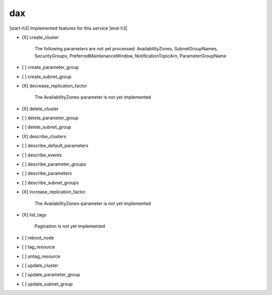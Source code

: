 .. _implementedservice_dax:

.. |start-h3| raw:: html

    <h3>

.. |end-h3| raw:: html

    </h3>

===
dax
===

|start-h3| Implemented features for this service |end-h3|

- [X] create_cluster
  
        The following parameters are not yet processed:
        AvailabilityZones, SubnetGroupNames, SecurityGroups, PreferredMaintenanceWindow, NotificationTopicArn, ParameterGroupName
        

- [ ] create_parameter_group
- [ ] create_subnet_group
- [X] decrease_replication_factor
  
        The AvailabilityZones-parameter is not yet implemented
        

- [X] delete_cluster
- [ ] delete_parameter_group
- [ ] delete_subnet_group
- [X] describe_clusters
- [ ] describe_default_parameters
- [ ] describe_events
- [ ] describe_parameter_groups
- [ ] describe_parameters
- [ ] describe_subnet_groups
- [X] increase_replication_factor
  
        The AvailabilityZones-parameter is not yet implemented
        

- [X] list_tags
  
        Pagination is not yet implemented
        

- [ ] reboot_node
- [ ] tag_resource
- [ ] untag_resource
- [ ] update_cluster
- [ ] update_parameter_group
- [ ] update_subnet_group

